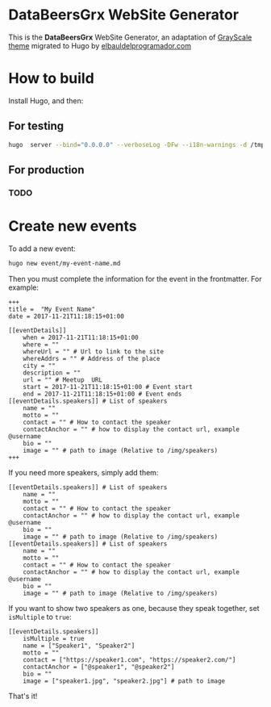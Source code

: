 * DataBeersGrx WebSite Generator
This is the *DataBeersGrx* WebSite Generator, an adaptation of [[https://startbootstrap.com/template-overviews/grayscale/][GrayScale theme]] migrated to Hugo by [[https://elbauldelprogramador.com/en/][elbauldelprogramador.com]]
* How to build
Install Hugo, and then:
** For testing
#+BEGIN_SRC bash
hugo  server --bind="0.0.0.0" --verboseLog -DFw --i18n-warnings -d /tmp/hugo
#+END_SRC
** For production
*** TODO
* Create new events
To add a new event:

#+BEGIN_SRC bash
hugo new event/my-event-name.md
#+END_SRC

Then you must complete the information for the event in the frontmatter. For example:

#+BEGIN_SRC tolm
+++
title =  "My Event Name"
date = 2017-11-21T11:18:15+01:00

[[eventDetails]]
    when = 2017-11-21T11:18:15+01:00
    where = ""
    whereUrl = "" # Url to link to the site
    whereAddrs = "" # Address of the place
    city = ""
    description = ""
    url = "" # Meetup  URL
    start = 2017-11-21T11:18:15+01:00 # Event start
    end = 2017-11-21T11:18:15+01:00 # Event ends
[[eventDetails.speakers]] # List of speakers
    name = ""
    motto = ""
    contact = "" # How to contact the speaker
    contactAnchor = "" # how to display the contact url, example @username
    bio = ""
    image = "" # path to image (Relative to /img/speakers)
+++
#+END_SRC

If you need more speakers, simply add them:

#+BEGIN_SRC tolm
[[eventDetails.speakers]] # List of speakers
    name = ""
    motto = ""
    contact = "" # How to contact the speaker
    contactAnchor = "" # how to display the contact url, example @username
    bio = ""
    image = "" # path to image (Relative to /img/speakers)
[[eventDetails.speakers]] # List of speakers
    name = ""
    motto = ""
    contact = "" # How to contact the speaker
    contactAnchor = "" # how to display the contact url, example @username
    bio = ""
    image = "" # path to image (Relative to /img/speakers)
#+END_SRC

If you want to show two speakers as one, because they speak together, set =isMultiple= to =true=:

#+BEGIN_SRC tolm
[[eventDetails.speakers]]
    isMultiple = true
    name = ["Speaker1", "Speaker2"]
    motto = ""
    contact = ["https://speaker1.com", "https://speaker2.com/"]
    contactAnchor = ["@speaker1", "@speaker2"]
    bio = ""
    image = ["speaker1.jpg", "speaker2.jpg"] # path to image
#+END_SRC

That's it!
